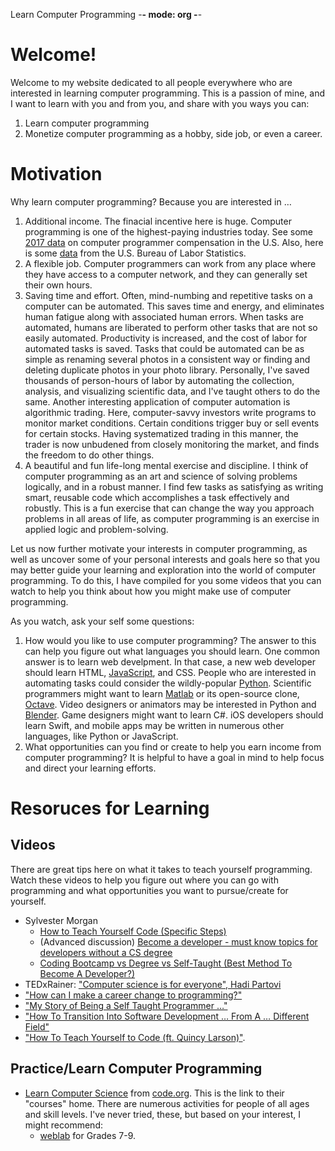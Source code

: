 Learn Computer Programming -*- mode: org -*-

* Welcome!

Welcome to my website dedicated to all people everywhere who are interested
in learning computer programming. This is a passion of mine, and I want to
learn with you and from you, and share with you ways you can:

1. Learn computer programming
2. Monetize computer programming as a hobby, side job, or even a career.

* Motivation

Why learn computer programming? Because you are interested in ...

1. Additional income. The finacial incentive here is huge. Computer programming is one of the highest-paying industries today. See some [[https://money.usnews.com/careers/best-jobs/computer-programmer/salary][2017 data]] on computer programmer compensation in the U.S. Also, here is some [[https://www.bls.gov/ooh/computer-and-information-technology/computer-programmers.htm][data]] from the U.S. Bureau of Labor Statistics.
2. A flexible job. Computer programmers can work from any place where they have access to a computer network, and they can generally set their own hours.
3. Saving time and effort. Often, mind-numbing and repetitive tasks on a computer can be automated. This saves time and energy, and eliminates human fatigue along with associated human errors. When tasks are automated, humans are liberated to perform other tasks that are not so easily automated. Productivity is increased, and the cost of labor for automated tasks is saved. Tasks that could be automated can be as simple as renaming several photos in a consistent way or finding and deleting duplicate photos in your photo library. Personally, I've saved thousands of person-hours of labor by automating the collection, analysis, and visualizing scientific data, and I've taught others to do the same. Another interesting application of computer automation is algorithmic trading. Here, computer-savvy investors write programs to monitor market conditions. Certain conditions trigger buy or sell events for certain stocks. Having systematized trading in this manner, the trader is now unbudened from closely monitoring the market, and finds the freedom to do other things.
4. A beautiful and fun life-long mental exercise and discipline. I think of computer programming as an art and science of solving problems logically, and in a robust manner. I find few tasks as satisfying as writing smart, reusable code which accomplishes a task effectively and robustly. This is a fun exercise that can change the way you approach problems in all areas of life, as computer programming is an exercise in applied logic and problem-solving.
Let us now further motivate your interests in computer programming,
as well as uncover some of your personal interests and goals here so
that you may better guide your learning and exploration into the world of
computer programming. To do this, I have compiled for you some videos
that you can watch to help you think about how you might make use of
computer programming.

As you watch, ask your self some questions:
1. How would you like to use computer programming? The answer to this can help you figure out what languages you should learn. One common answer is to learn web develpment. In that case, a new web developer should learn HTML, [[https://www.javascript.com][JavaScript]], and CSS. People who are interested in automating tasks could consider the wildly-popular [[https://www.python.org][Python]]. Scientific programmers might want to learn [[https://www.mathworks.com/products/matlab.html][Matlab]] or its open-source clone, [[https://www.gnu.org/software/octave/][Octave]]. Video designers or animators may be interested in Python and [[https://www.blender.org][Blender]]. Game designers might want to learn C#. iOS developers should learn Swift, and mobile apps may be written in numerous other languages, like Python or JavaScript.
2. What opportunities can you find or create to help you earn income from computer programming? It is helpful to have a goal in mind to help focus and direct your learning efforts. 

* Resoruces for Learning

** Videos
There are great tips here on what it takes to teach yourself programming. Watch these videos to help you figure out where you can go with programming and what opportunities you want to pursue/create for yourself.
- Sylvester Morgan
  - [[https://youtu.be/iIfZV43j4UU][How to Teach Yourself Code (Specific Steps)]]
  - (Advanced discussion) [[https://youtu.be/_1wv7b_kHKk][Become a developer - must know topics for developers without a CS degree]]
  - [[https://youtu.be/HX6ckeZYQDg][Coding Bootcamp vs Degree vs Self-Taught (Best Method To Become A Developer?)]]
- TEDxRainer: [[https://youtu.be/FpMNs7H24X0]["Computer science is for everyone", Hadi Partovi]]
- [[https://youtu.be/THSSHUfSZjc]["How can I make a career change to programming?"]]
- [[https://youtu.be/62tsiY5j4_0]["My Story of Being a Self Taught Programmer ..."]]
- [[https://youtu.be/g9-OS0Pbg4I]["How To Transition Into Software Development ... From A ... Different Field"]]
- [[https://youtu.be/qZKvZzRynLE]["How To Teach Yourself to Code (ft. Quincy Larson)"]].



** Practice/Learn Computer Programming
-  [[https://studio.code.org/courses][Learn Computer Science]] from [[https://code.org][code.org]]. This is the link to their "courses" home. There are numerous activities for people of all ages and skill levels. I've never tried, these, but based on your interest, I might recommend:
  - [[https://code.org/educate/weblab][weblab]] for Grades 7-9.
